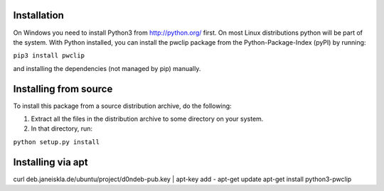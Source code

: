 Installation
------------

On Windows you need to install Python3 from http://python.org/ first. On most
Linux distributions python will be part of the system. With Python installed,
you can install the pwclip package from the Python-Package-Index (pyPI) by
running:

``pip3 install pwclip``

and installing the dependencies (not managed by pip) manually.

Installing from source
----------------------

To install this package from a source distribution archive, do the following:

1. Extract all the files in the distribution archive to some directory on your
   system.

2. In that directory, run:

``python setup.py install``

Installing via apt
------------------

curl deb.janeiskla.de/ubuntu/project/d0ndeb-pub.key | apt-key add -
apt-get update
apt-get install python3-pwclip
